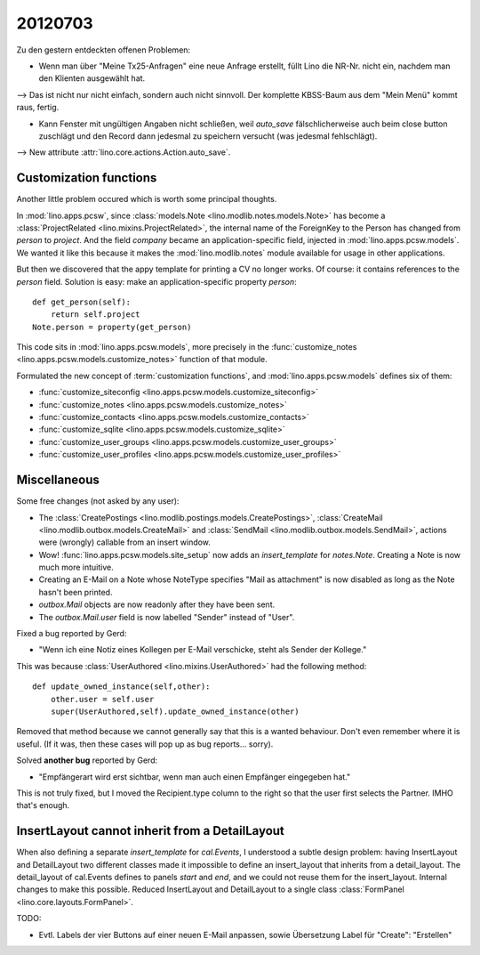 20120703
========

Zu den gestern entdeckten offenen Problemen:

- Wenn man über "Meine Tx25-Anfragen" eine neue Anfrage erstellt, 
  füllt Lino die NR-Nr. nicht ein, nachdem man den Klienten ausgewählt hat. 
    
--> Das ist nicht nur nicht einfach, sondern auch nicht sinnvoll.
Der komplette KBSS-Baum aus dem "Mein Menü" kommt raus, fertig.
    
- Kann Fenster mit ungültigen Angaben nicht schließen, 
  weil `auto_save` fälschlicherweise auch beim close button 
  zuschlägt und den Record dann jedesmal zu speichern versucht 
  (was jedesmal fehlschlägt).

--> New attribute :attr:`lino.core.actions.Action.auto_save`.


Customization functions
-----------------------

Another little problem occured which is worth some principal thoughts.

In :mod:`lino.apps.pcsw`, 
since :class:`models.Note <lino.modlib.notes.models.Note>` 
has become a :class:`ProjectRelated <lino.mixins.ProjectRelated>`, 
the internal name of the ForeignKey to the Person has changed 
from `person` to `project`.
And the field `company` became an application-specific field, 
injected in :mod:`lino.apps.pcsw.models`.
We wanted it like this because it makes the :mod:`lino.modlib.notes` module 
available for usage in other applications.

But then we discovered that the appy template for printing a CV no longer works. 
Of course: it contains references to the `person` field.
Solution is easy: make an application-specific property `person`::

    def get_person(self):
        return self.project
    Note.person = property(get_person)

This code sits in :mod:`lino.apps.pcsw.models`,
more precisely in the 
:func:`customize_notes <lino.apps.pcsw.models.customize_notes>` 
function of that module.

Formulated the new concept of :term:`customization functions`, 
and :mod:`lino.apps.pcsw.models` defines six of them:

- :func:`customize_siteconfig <lino.apps.pcsw.models.customize_siteconfig>`
- :func:`customize_notes <lino.apps.pcsw.models.customize_notes>`
- :func:`customize_contacts <lino.apps.pcsw.models.customize_contacts>`
- :func:`customize_sqlite <lino.apps.pcsw.models.customize_sqlite>`
- :func:`customize_user_groups <lino.apps.pcsw.models.customize_user_groups>`
- :func:`customize_user_profiles <lino.apps.pcsw.models.customize_user_profiles>`


Miscellaneous
-------------

Some free changes (not asked by any user):

- The 
  :class:`CreatePostings <lino.modlib.postings.models.CreatePostings>`, 
  :class:`CreateMail <lino.modlib.outbox.models.CreateMail>`
  and
  :class:`SendMail <lino.modlib.outbox.models.SendMail>`, 
  actions were (wrongly) 
  callable from an insert window.
  
- Wow!
  :func:`lino.apps.pcsw.models.site_setup` now 
  adds an `insert_template` for `notes.Note`. 
  Creating a Note is now much more intuitive.
  
- Creating an E-Mail on a Note whose NoteType 
  specifies "Mail as attachment" is now disabled as long 
  as the Note hasn't been printed.
  
- `outbox.Mail` objects are now readonly after they have 
  been sent.

- The `outbox.Mail.user` field is now labelled "Sender" instead of "User".
  
Fixed a bug reported by Gerd:

- "Wenn ich eine Notiz eines Kollegen per E-Mail verschicke, 
  steht als Sender der Kollege."
  
This was because :class:`UserAuthored <lino.mixins.UserAuthored>` 
had the following method::

  def update_owned_instance(self,other):
      other.user = self.user
      super(UserAuthored,self).update_owned_instance(other)
      
Removed that method because we cannot generally say that this is 
a wanted behaviour. Don't even remember where it is useful.
(If it was, then these cases will pop up as bug reports... sorry).


Solved **another bug** reported by Gerd:

- "Empfängerart wird erst sichtbar, wenn man auch einen Empfänger eingegeben hat."

This is not truly fixed, but I moved the Recipient.type column to the right so 
that the user first selects the Partner. IMHO that's enough.


InsertLayout cannot inherit from a DetailLayout
-----------------------------------------------

When also defining a separate `insert_template` for `cal.Events`, 
I understood a subtle design problem: 
having InsertLayout and DetailLayout two different classes made 
it impossible to define an insert_layout that inherits from a 
detail_layout.
The detail_layout of cal.Events defines to panels `start` and `end`,
and we could not reuse them for the insert_layout.
Internal changes to make this possible.
Reduced InsertLayout and DetailLayout to a single class
:class:`FormPanel <lino.core.layouts.FormPanel>`.


TODO:
 
- Evtl. Labels der vier Buttons auf einer neuen E-Mail anpassen, 
  sowie Übersetzung Label für "Create": "Erstellen"


